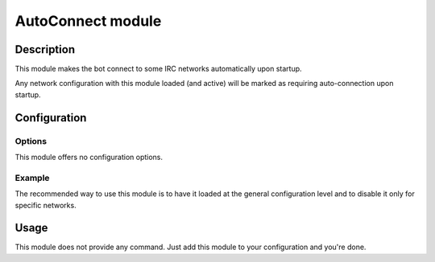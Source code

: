 AutoConnect module
##################

Description
===========

This module makes the bot connect to some IRC networks automatically upon startup.

Any network configuration with this module loaded (and active) will
be marked as requiring auto-connection upon startup.


Configuration
=============

Options
-------

This module offers no configuration options.


Example
-------

The recommended way to use this module is to have it loaded at the general
configuration level and to disable it only for specific networks.

..  parsed-code:: xml

    <?xml version="1.0"?>
    <configuration
      xmlns="http://localhost/Erebot/"
      version="..."
      language="fr-FR"
      timezone="Europe/Paris"
      commands-prefix="!">

        <modules>
            <!-- Other modules ignored for clarity. -->
            <module name="\Erebot\Module\AutoConnect" />
        </modules>

        <networks>
            <!-- The bot WILL NOT auto-connect to this network upon startup. -->
            <network name="localhost">
                <modules>
                    <!--
                        Disable auto-connection for the local IRC server,
                        which is used only for debugging purposes.
                    -->
                    <module name="\Erebot\Module\AutoConnect" active="false" />
                </modules>

                <servers>
                    <server url="irc://localhost:6667/" />
                </servers>
            </network>

            <!-- The bot WILL auto-connect to this network upon startup. -->
            <network name="IIEns">
                <servers>
                    <server url="irc://irc.iiens.net:6667/" />
                </servers>
            </network>
        </networks>
    </configuration>


Usage
=====

This module does not provide any command. Just add this module to your
configuration and you're done.


.. vim: ts=4 et
